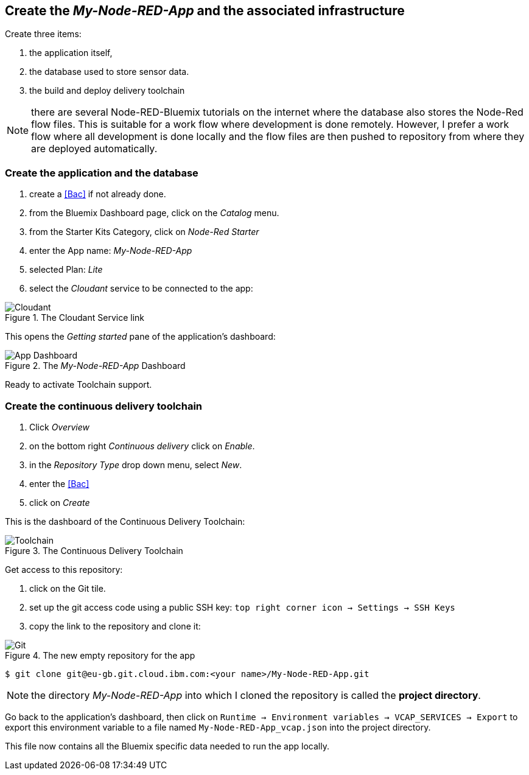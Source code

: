 
== Create the _My-Node-RED-App_ and the associated infrastructure

Create three items:

. the application itself,
. the database used to store sensor data.
. the build and deploy delivery toolchain

NOTE: there are several Node-RED-Bluemix tutorials on the internet where the database also stores the Node-Red flow files.
This is suitable for a work flow where development is done remotely.
However, I prefer a work flow where all development is done
locally and the flow files are then pushed to repository from where they are deployed automatically.

=== Create the application and the database
. create a <<Bac>> if not already done.
. from the Bluemix Dashboard page, click on the _Catalog_ menu.
. from the Starter Kits Category, click on _Node-Red Starter_
. enter the App name: _My-Node-RED-App_
. selected Plan: _Lite_
. select the _Cloudant_ service to be connected to the app:

.The Cloudant Service link
image::select-cloudant.png[Cloudant]


This opens the _Getting started_ pane of the application's dashboard:

.The _My-Node-RED-App_ Dashboard
image::app.png[App Dashboard]

Ready to activate Toolchain support.

=== Create the continuous delivery toolchain

. Click _Overview_
. on the bottom right _Continuous delivery_ click on _Enable_.
. in the _Repository Type_ drop down menu, select _New_.
. enter the <<Bac>>
. click on _Create_

This is the dashboard of the Continuous Delivery Toolchain:

.The Continuous Delivery Toolchain
image::toolchain.png[Toolchain]

Get access to this repository:

. click on the Git tile.
. set up the git access code using a public SSH key: `top right corner icon -> Settings -> SSH Keys`
. copy the link to the repository and clone it:

.The new empty repository for the app
image::git.png[Git]

[listing]
$ git clone git@eu-gb.git.cloud.ibm.com:<your name>/My-Node-RED-App.git

NOTE: the directory _My-Node-RED-App_ into which I cloned the repository is called the *project directory*.


Go back to the application's dashboard, then click on `Runtime -> Environment variables
-> VCAP_SERVICES -> Export` to export this environment variable to
a file named `My-Node-RED-App_vcap.json` into the project directory.

This file now contains all the Bluemix specific data needed to run the app locally.
